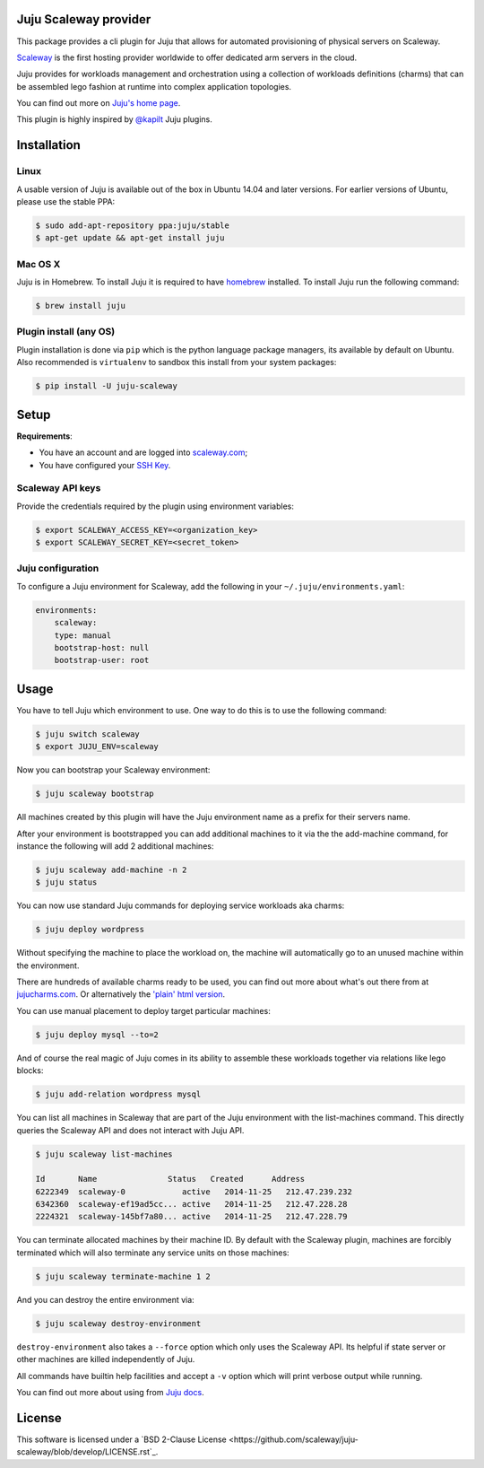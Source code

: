 Juju Scaleway provider
======================

This package provides a cli plugin for Juju that allows for automated
provisioning of physical servers on Scaleway.

`Scaleway <https://scaleway.com>`_ is the first hosting provider worldwide to
offer dedicated arm servers in the cloud.

Juju provides for workloads management and orchestration using a collection of
workloads definitions (charms) that can be assembled lego fashion at runtime
into complex application topologies.

You can find out more on `Juju's home page <http://juju.ubuntu.com>`_.

This plugin is highly inspired by `@kapilt <https://github.com/kapilt>`_ Juju
plugins.


Installation
============

Linux
-----

A usable version of Juju is available out of the box in Ubuntu 14.04 and later
versions. For earlier versions of Ubuntu, please use the stable PPA:

.. code-block:: bash

    $ sudo add-apt-repository ppa:juju/stable
    $ apt-get update && apt-get install juju


Mac OS X
--------

Juju is in Homebrew. To install Juju it is required to have `homebrew
<http://brew.sh>`_ installed. To install Juju run the following command:

.. code-block:: bash

    $ brew install juju


Plugin install (any OS)
-----------------------

Plugin installation is done via ``pip`` which is the python language package
managers, its available by default on Ubuntu. Also recommended is
``virtualenv`` to sandbox this install from your system packages:

.. code-block:: bash

    $ pip install -U juju-scaleway


Setup
=====

**Requirements**:

- You have an account and are logged into `scaleway.com
  <https://scaleway.com>`_;
- You have configured your `SSH Key
  <https://scaleway.com/docs/configure_new_ssh_key>`_.


Scaleway API keys
-----------------

Provide the credentials required by the plugin using environment variables:

.. code-block:: bash

    $ export SCALEWAY_ACCESS_KEY=<organization_key>
    $ export SCALEWAY_SECRET_KEY=<secret_token>


Juju configuration
------------------

To configure a Juju environment for Scaleway, add the following in your
``~/.juju/environments.yaml``:

.. code-block:: yaml

    environments:
        scaleway:
        type: manual
        bootstrap-host: null
        bootstrap-user: root


Usage
=====

You have to tell Juju which environment to use. One way to do this is to use
the following command:

.. code-block:: bash

    $ juju switch scaleway
    $ export JUJU_ENV=scaleway

Now you can bootstrap your Scaleway environment:

.. code-block:: bash

    $ juju scaleway bootstrap

All machines created by this plugin will have the Juju environment name as a
prefix for their servers name.

After your environment is bootstrapped you can add additional machines to it
via the the add-machine command, for instance the following will add 2
additional machines:

.. code-block:: bash

    $ juju scaleway add-machine -n 2
    $ juju status

You can now use standard Juju commands for deploying service workloads aka
charms:

.. code-block:: bash

    $ juju deploy wordpress

Without specifying the machine to place the workload on, the machine will
automatically go to an unused machine within the environment.

There are hundreds of available charms ready to be used, you can find out more
about what's out there from at `jujucharms.com <http://jujucharms.com>`_. Or
alternatively the `'plain' html version
<http://manage.jujucharms.com/charms/precise>`_.

You can use manual placement to deploy target particular machines:

.. code-block:: bash

    $ juju deploy mysql --to=2

And of course the real magic of Juju comes in its ability to assemble these
workloads together via relations like lego blocks:

.. code-block:: bash

    $ juju add-relation wordpress mysql

You can list all machines in Scaleway that are part of the Juju environment
with the list-machines command. This directly queries the Scaleway API and does
not interact with Juju API.

.. code-block:: bash

    $ juju scaleway list-machines

    Id       Name               Status   Created      Address
    6222349  scaleway-0            active   2014-11-25   212.47.239.232
    6342360  scaleway-ef19ad5cc... active   2014-11-25   212.47.228.28
    2224321  scaleway-145bf7a80... active   2014-11-25   212.47.228.79

You can terminate allocated machines by their machine ID. By default with the
Scaleway plugin, machines are forcibly terminated which will also terminate any
service units on those machines:

.. code-block:: bash

    $ juju scaleway terminate-machine 1 2

And you can destroy the entire environment via:

.. code-block:: bash

    $ juju scaleway destroy-environment

``destroy-environment`` also takes a ``--force`` option which only uses the
Scaleway API. Its helpful if state server or other machines are killed
independently of Juju.

All commands have builtin help facilities and accept a ``-v`` option which will
print verbose output while running.

You can find out more about using from `Juju docs
<http://juju.ubuntu.com/docs>`_.


License
=======

This software is licensed under a `BSD 2-Clause License
<https://github.com/scaleway/juju-scaleway/blob/develop/LICENSE.rst`_.

